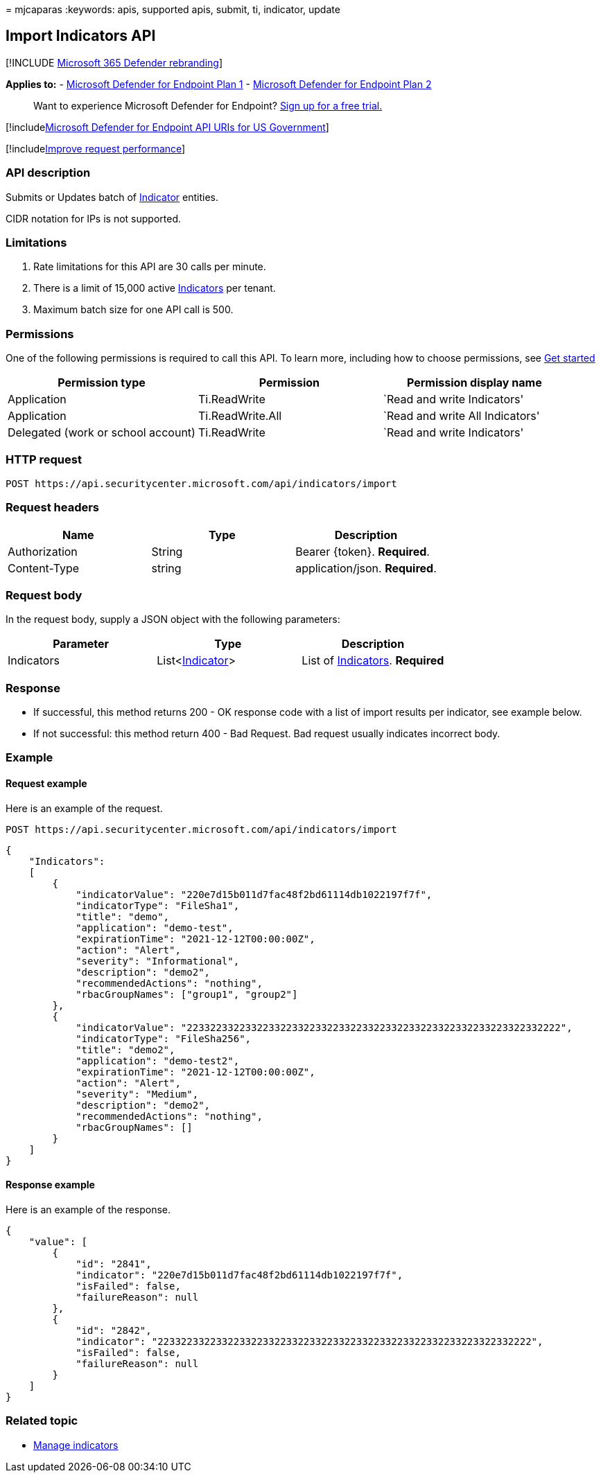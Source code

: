 = 
mjcaparas
:keywords: apis, supported apis, submit, ti, indicator, update

== Import Indicators API

{empty}[!INCLUDE link:../../includes/microsoft-defender.md[Microsoft 365
Defender rebranding]]

*Applies to:* -
https://go.microsoft.com/fwlink/p/?linkid=2154037[Microsoft Defender for
Endpoint Plan 1] -
https://go.microsoft.com/fwlink/p/?linkid=2154037[Microsoft Defender for
Endpoint Plan 2]

____
Want to experience Microsoft Defender for Endpoint?
https://signup.microsoft.com/create-account/signup?products=7f379fee-c4f9-4278-b0a1-e4c8c2fcdf7e&ru=https://aka.ms/MDEp2OpenTrial?ocid=docs-wdatp-exposedapis-abovefoldlink[Sign
up for a free trial.]
____

{empty}[!includelink:../../includes/microsoft-defender-api-usgov.md[Microsoft
Defender for Endpoint API URIs for US Government]]

{empty}[!includelink:../../includes/improve-request-performance.md[Improve
request performance]]

=== API description

Submits or Updates batch of link:ti-indicator.md[Indicator] entities.

CIDR notation for IPs is not supported.

=== Limitations

[arabic]
. Rate limitations for this API are 30 calls per minute.
. There is a limit of 15,000 active link:ti-indicator.md[Indicators] per
tenant.
. Maximum batch size for one API call is 500.

=== Permissions

One of the following permissions is required to call this API. To learn
more, including how to choose permissions, see link:apis-intro.md[Get
started]

[width="100%",cols="<34%,<33%,<33%",options="header",]
|===
|Permission type |Permission |Permission display name
|Application |Ti.ReadWrite |`Read and write Indicators'

|Application |Ti.ReadWrite.All |`Read and write All Indicators'

|Delegated (work or school account) |Ti.ReadWrite |`Read and write
Indicators'
|===

=== HTTP request

[source,http]
----
POST https://api.securitycenter.microsoft.com/api/indicators/import
----

=== Request headers

[cols="<,<,<",options="header",]
|===
|Name |Type |Description
|Authorization |String |Bearer \{token}. *Required*.
|Content-Type |string |application/json. *Required*.
|===

=== Request body

In the request body, supply a JSON object with the following parameters:

[width="100%",cols="<34%,<33%,<33%",options="header",]
|===
|Parameter |Type |Description
|Indicators |List<link:ti-indicator.md[Indicator]> |List of
link:ti-indicator.md[Indicators]. *Required*
|===

=== Response

* If successful, this method returns 200 - OK response code with a list
of import results per indicator, see example below.
* If not successful: this method return 400 - Bad Request. Bad request
usually indicates incorrect body.

=== Example

==== Request example

Here is an example of the request.

[source,http]
----
POST https://api.securitycenter.microsoft.com/api/indicators/import
----

[source,json]
----
{
    "Indicators":
    [
        {
            "indicatorValue": "220e7d15b011d7fac48f2bd61114db1022197f7f",
            "indicatorType": "FileSha1",
            "title": "demo",
            "application": "demo-test",
            "expirationTime": "2021-12-12T00:00:00Z",
            "action": "Alert",
            "severity": "Informational",
            "description": "demo2",
            "recommendedActions": "nothing",
            "rbacGroupNames": ["group1", "group2"]
        },
        {
            "indicatorValue": "2233223322332233223322332233223322332233223322332233223322332222",
            "indicatorType": "FileSha256",
            "title": "demo2",
            "application": "demo-test2",
            "expirationTime": "2021-12-12T00:00:00Z",
            "action": "Alert",
            "severity": "Medium",
            "description": "demo2",
            "recommendedActions": "nothing",
            "rbacGroupNames": []
        }
    ]
}
----

==== Response example

Here is an example of the response.

[source,json]
----
{
    "value": [
        {
            "id": "2841",
            "indicator": "220e7d15b011d7fac48f2bd61114db1022197f7f",
            "isFailed": false,
            "failureReason": null
        },
        {
            "id": "2842",
            "indicator": "2233223322332233223322332233223322332233223322332233223322332222",
            "isFailed": false,
            "failureReason": null
        }
    ]
}
----

=== Related topic

* link:manage-indicators.md[Manage indicators]
